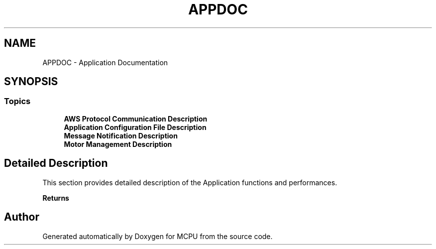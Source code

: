 .TH "APPDOC" 3 "MCPU" \" -*- nroff -*-
.ad l
.nh
.SH NAME
APPDOC \- Application Documentation
.SH SYNOPSIS
.br
.PP
.SS "Topics"

.in +1c
.ti -1c
.RI "\fBAWS Protocol Communication  Description\fP"
.br
.ti -1c
.RI "\fBApplication Configuration File Description\fP"
.br
.ti -1c
.RI "\fBMessage Notification Description\fP"
.br
.ti -1c
.RI "\fBMotor Management Description\fP"
.br
.in -1c
.SH "Detailed Description"
.PP 


This section provides detailed description of the Application functions and performances\&.

.PP
\fBReturns\fP
.RS 4
.RE
.PP

.SH "Author"
.PP 
Generated automatically by Doxygen for MCPU from the source code\&.
